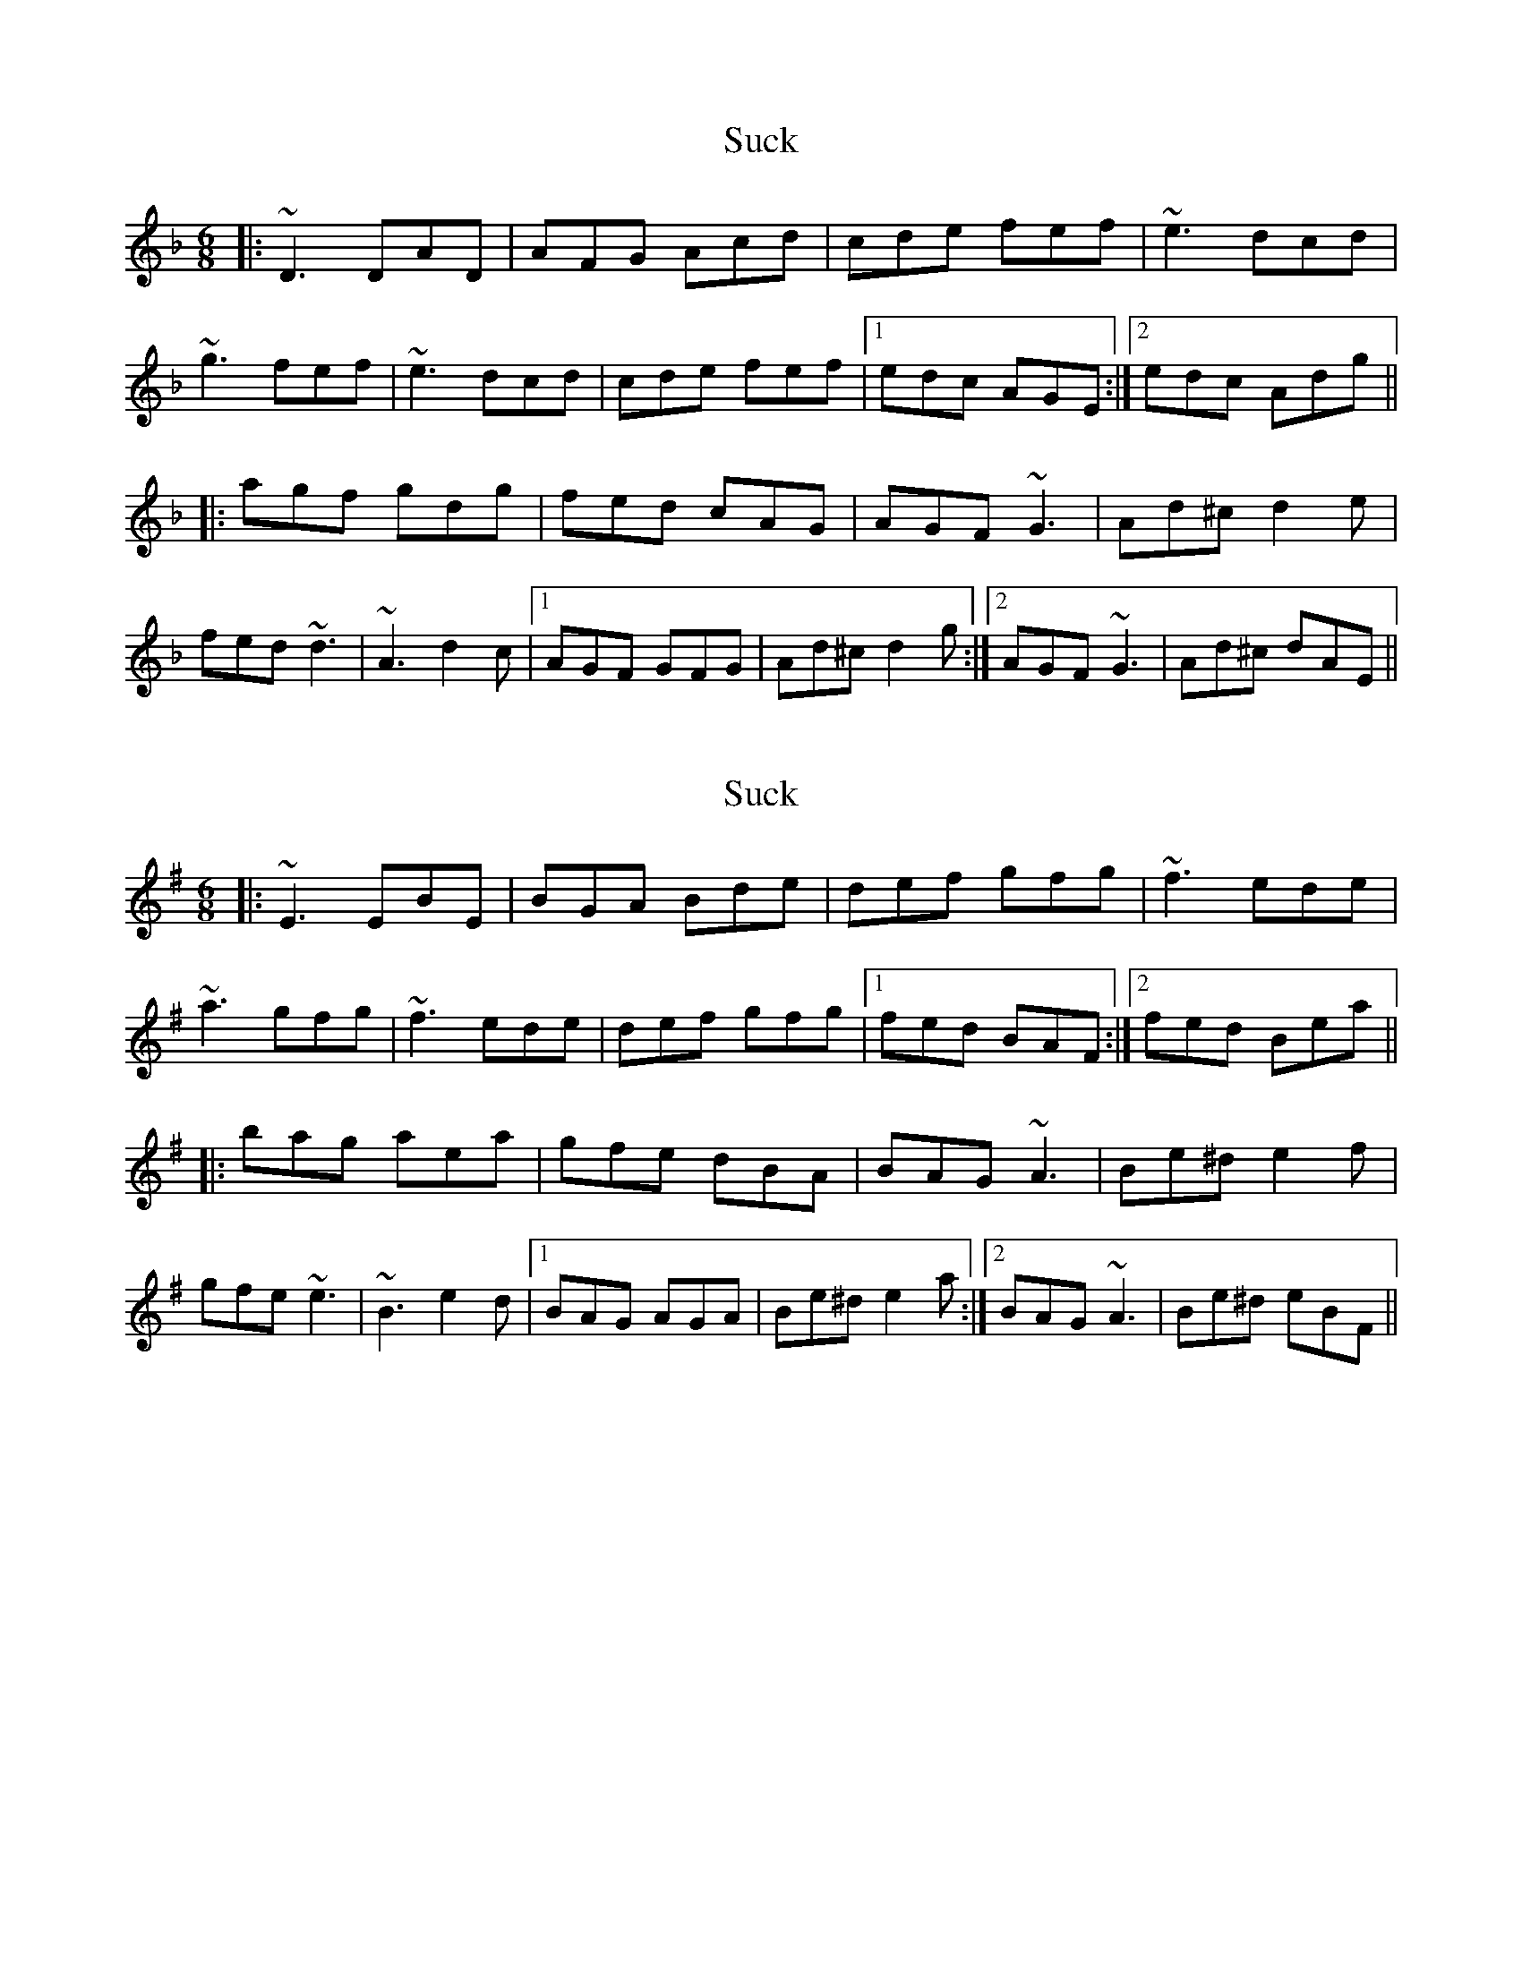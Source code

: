 X: 1
T: Suck
Z: prouse
S: https://thesession.org/tunes/4645#setting4645
R: jig
M: 6/8
L: 1/8
K: Dmin
|:~D3 DAD|AFG Acd|cde fef|~e3 dcd|
~g3 fef|~e3 dcd|cde fef|1edc AGE:|2edc Adg||
|:agf gdg|fed cAG|AGF ~G3|Ad^c d2 e|
fed ~d3|~A3 d2c|1AGF GFG|Ad^c d2g:|2AGF ~G3|Ad^c dAE||
X: 2
T: Suck
Z: swisspiper
S: https://thesession.org/tunes/4645#setting17179
R: jig
M: 6/8
L: 1/8
K: Emin
|:~E3 EBE|BGA Bde|def gfg|~f3 ede|~a3 gfg|~f3 ede|def gfg|1fed BAF:|2fed Bea|||:bag aea|gfe dBA|BAG ~A3|Be^d e2 f|gfe ~e3|~B3 e2d|1BAG AGA|Be^d e2a:|2BAG ~A3|Be^d eBF||
